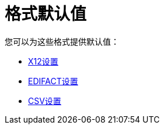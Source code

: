 = 格式默认值

您可以为这些格式提供默认值：

*  link:/anypoint-b2b/x12-settings[X12设置]
*  link:/anypoint-b2b/edifact-settings[EDIFACT设置]
*  link:/anypoint-b2b/csv-settings[CSV设置]
